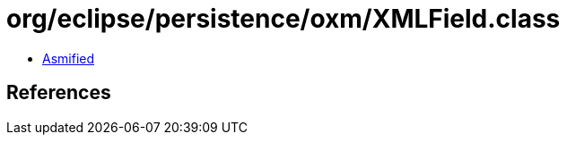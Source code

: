 = org/eclipse/persistence/oxm/XMLField.class

 - link:XMLField-asmified.java[Asmified]

== References

